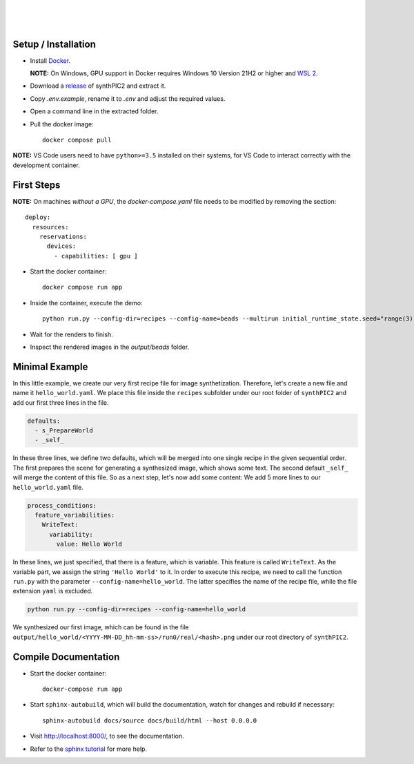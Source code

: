 .. image:: _static/logo.png
   :width: 200
   :alt: synthPIC2 Logo

|

.. image:: _static/logo_ude.svg
   :height: 80
   :alt: University Duisburg-Essen Logo
   :target: https://www.uni-due.de/nst/index_en.php

|

.. image:: https://img.shields.io/github/license/IntelligentPMT/synthPIC2.svg
   :alt: License: GPLv3
   :target: https://github.com/IntelligentPMT/synthPIC2/blob/main/LICENSE

.. image:: https://img.shields.io/badge/dockerhub-maxfrei750/synthpic2-blue
   :alt: Platform: docker
   :target: https://hub.docker.com/r/maxfrei750/synthpic2

.. image:: https://img.shields.io/badge/blender-v3.3.2 LTS-e87d0d
   :alt: Blender: v3.3.2 LTS
   :target: https://www.blender.org/download/lts/3-3/#versions

|

.. raw:: html

   <p align="left">
         <img src="_static/tuts/chocBeans_glassTable/multi_seed19_real.png" width="200">
         <img src="_static/tuts/plasticine_plane/AAG_2.png" width="200">
         <img src="_static/tuts/spheres_sem/real.png" width="200">
   </p>
   <p align="left">
         <img src="_static/tuts/chocBeans_glassTable/multi_seed19_cat.png" width="200">
         <img src="_static/tuts/plasticine_plane/AAG_3.png" width="200">
         <img src="_static/tuts/spheres_sem/categorical.png" width="200">
   </p>

Setup / Installation
--------------------

* Install `Docker <https://docs.docker.com/get-docker/>`_.

  **NOTE:** On Windows, GPU support in Docker requires Windows 10 Version 21H2 or higher and `WSL 2 <https://learn.microsoft.com/de-de/windows/wsl/install>`_.

* Download a `release <https://github.com/maxfrei750/synthPIC2/releases>`_ of synthPIC2 and extract it.
* Copy `.env.example`, rename it to `.env` and adjust the required values.
* Open a command line in the extracted folder.
* Pull the docker image: ::

    docker compose pull

**NOTE:** VS Code users need to have ``python>=3.5`` installed on their systems, for VS Code to interact correctly with the development container.


First Steps
-----------

**NOTE:** On machines *without a GPU*, the `docker-compose.yaml` file needs to be modified by removing the section: ::

  deploy:
    resources:
      reservations:
        devices:
          - capabilities: [ gpu ]

* Start the docker container: ::

    docker compose run app

* Inside the container, execute the demo: ::

    python run.py --config-dir=recipes --config-name=beads --multirun initial_runtime_state.seed="range(3)"

* Wait for the renders to finish.

* Inspect the rendered images in the `output/beads` folder.

Minimal Example
---------------

In this little example, we create our very first recipe file for image synthetization. Therefore, let's create a new file and name it ``hello_world.yaml``. We place this file inside the ``recipes`` subfolder under our root folder of ``synthPIC2`` and add our first three lines in the file.

.. code-block:: yaml

    defaults:
      - s_PrepareWorld
      - _self_

In these three lines, we define two defaults, which will be merged into one single recipe in the given sequential order. The first prepares the scene for generating a synthesized image, which shows some text. The second default ``_self_`` will merge the content of this file. So as a next step, let's now add some content: We add 5 more lines to our ``hello_world.yaml`` file.

.. code-block:: yaml

    process_conditions:
      feature_variabilities:
        WriteText:
          variability:
            value: Hello World

In these lines, we just specified, that there is a feature, which is variable. This feature is called ``WriteText``. As the variable part, we assign the string ``'Hello World'`` to it. In order to execute this recipe, we need to call the function ``run.py`` with the parameter ``--config-name=hello_world``. The latter specifies the name of the recipe file, while the file extension ``yaml`` is excluded.

.. code-block:: bash

    python run.py --config-dir=recipes --config-name=hello_world

We synthesized our first image, which can be found in the file ``output/hello_world/<YYYY-MM-DD_hh-mm-ss>/run0/real/<hash>.png`` under our root directory of ``synthPIC2``.

.. image:: _static/hello_world.png
    :alt: 'Hello World' example


Compile Documentation
---------------------

* Start the docker container: ::

    docker-compose run app

* Start ``sphinx-autobuild``, which will build the documentation, watch for changes and rebuild if necessary: ::

    sphinx-autobuild docs/source docs/build/html --host 0.0.0.0

* Visit http://localhost:8000/, to see the documentation.

* Refer to the `sphinx tutorial <https://www.sphinx-doc.org/en/master/tutorial/index.html>`_ for more help.
